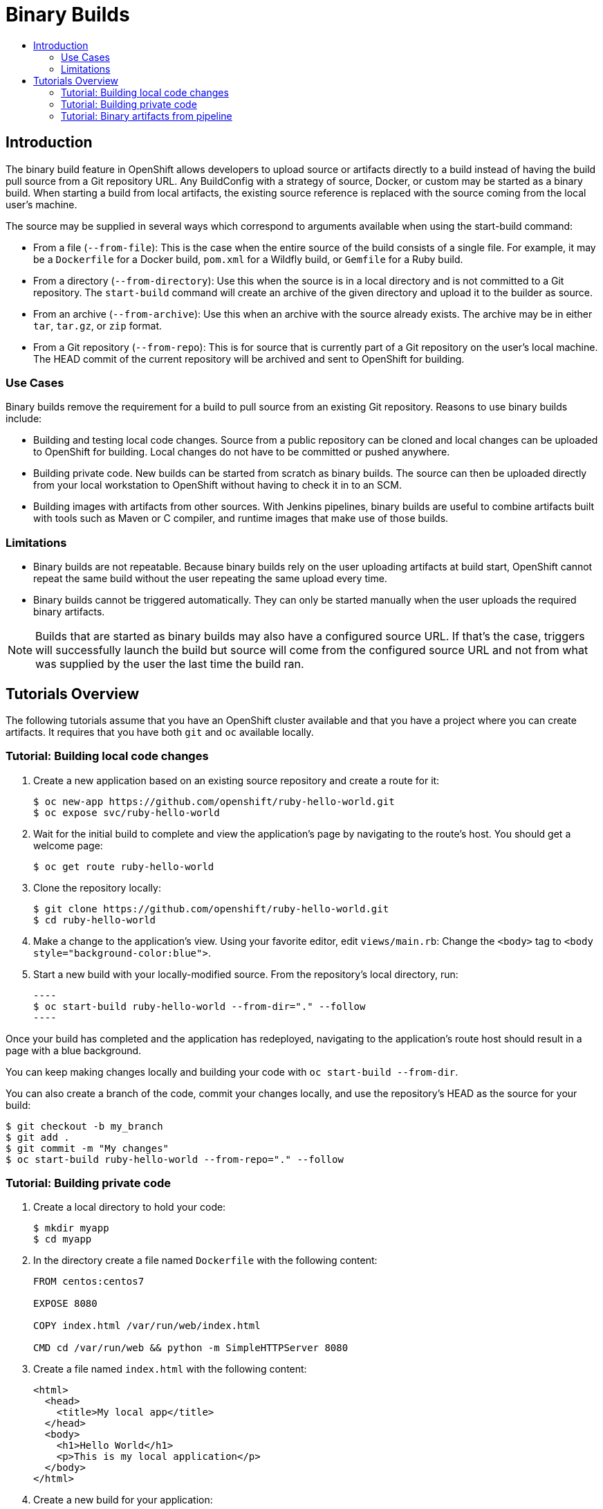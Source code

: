 [[binary-builds-tutorial]]
= Binary Builds
:data-uri:
:icons:
:experimental:
:toc: macro
:toc-title:

toc::[]

[[binary-builds-introduction]]
== Introduction

The binary build feature in OpenShift allows developers to upload source or
artifacts directly to a build instead of having the build pull source from a Git
repository URL. Any BuildConfig with a strategy of source, Docker, or custom may
be started as a binary build. When starting a build from local artifacts, the
existing source reference is replaced with the source coming from the local
user's machine.

The source may be supplied in several ways which correspond to arguments
available when using the start-build command:

* From a file (`--from-file`): This is the case when the entire source of the
build consists of a single file. For example, it may be a `Dockerfile` for a
Docker build, `pom.xml` for a Wildfly build, or `Gemfile` for a Ruby build.

* From a directory (`--from-directory`): Use this when the source is in a
local directory and is not committed to a Git repository. The `start-build`
command will create an archive of the given directory and upload it to the
builder as source.

* From an archive (`--from-archive`): Use this when an archive with the
source already exists. The archive may be in either `tar`, `tar.gz`, or `zip` format.

* From a Git repository (`--from-repo`): This is for source that is currently part
of a Git repository on the user's local machine. The HEAD commit of the current
repository will be archived and sent to OpenShift for building.

[[binary-builds-use-cases]]
=== Use Cases

Binary builds remove the requirement for a build to pull source from an existing
Git repository. Reasons to use binary builds include:

* Building and testing local code changes. Source from a public repository can be
cloned and local changes can be uploaded to OpenShift for building. Local
changes do not have to be committed or pushed anywhere.

* Building private code. New builds can be started from scratch as binary builds.
The source can then be uploaded directly from your local workstation to
OpenShift without having to check it in to an SCM.

* Building images with artifacts from other sources. With Jenkins pipelines,
binary builds are useful to combine artifacts built with tools such as Maven or C
compiler, and runtime images that make use of those builds.

[[binary-builds-limitations]]
=== Limitations

* Binary builds are not repeatable. Because binary builds rely on the user
uploading artifacts at build start, OpenShift cannot repeat the same build
without the user repeating the same upload every time.

* Binary builds cannot be triggered automatically. They can only be started
manually when the user uploads the required binary artifacts.

[NOTE]
====
Builds that are started as binary builds may also have a configured source URL.
If that's the case, triggers will successfully launch the build but source will
come from the configured source URL and not from what was supplied by the user
the last time the build ran.
====

[[binary-builds-tutorial-overview]]
== Tutorials Overview

The following tutorials assume that you have an OpenShift cluster available and
that you have a project where you can create artifacts. It requires that you
have both `git` and `oc` available locally.


[[binary-builds-local-code-changes]]
=== Tutorial: Building local code changes

. Create a new application based on an existing source repository and create a
route for it:
+
----
$ oc new-app https://github.com/openshift/ruby-hello-world.git
$ oc expose svc/ruby-hello-world
----

. Wait for the initial build to complete and view the application's page by
navigating to the route's host. You should get a welcome page:
+
----
$ oc get route ruby-hello-world
----

. Clone the repository locally:
+
----
$ git clone https://github.com/openshift/ruby-hello-world.git
$ cd ruby-hello-world
----

. Make a change to the application's view. Using your favorite editor, edit
`views/main.rb`: Change the `<body>` tag to `<body
style="background-color:blue">`.

. Start a new build with your locally-modified source. From the repository's
  local directory, run:

  ----
  $ oc start-build ruby-hello-world --from-dir="." --follow
  ----

Once your build has completed and the application has redeployed, navigating to
the application's route host should result in a page with a blue background.

You can keep making changes locally and building your code with `oc start-build
--from-dir`.

You can also create a branch of the code, commit your changes locally, and use
the repository's HEAD as the source for your build:

----
$ git checkout -b my_branch
$ git add .
$ git commit -m "My changes"
$ oc start-build ruby-hello-world --from-repo="." --follow
----

[[binary-builds-private-code]]
=== Tutorial: Building private code

. Create a local directory to hold your code:
+
----
$ mkdir myapp
$ cd myapp
----

. In the directory create a file named `Dockerfile` with the following content:
+
----
FROM centos:centos7

EXPOSE 8080

COPY index.html /var/run/web/index.html

CMD cd /var/run/web && python -m SimpleHTTPServer 8080
----

. Create a file named `index.html` with the following content:
+
----
<html>
  <head>
    <title>My local app</title>
  </head>
  <body>
    <h1>Hello World</h1>
    <p>This is my local application</p>
  </body>
</html>
----

. Create a new build for your application:
+
----
$ oc new-build --strategy docker --binary --docker-image centos:centos7 --name myapp
----

. Start a binary build using the local directory's content:
+
----
$ oc start-build myapp --from-dir . --follow
----

. Deploy the application using `new-app`, then create a route for it:
+
----
$ oc new-app myapp
$ oc expose svc/myapp
----

. Get the host name for your route and navigate to it:
+
----
$ oc get route myapp
----

After having built and deployed your code, you can iterate by making changes to
your local files and starting new builds by invoking `oc start-build myapp
--from-dir`. Once built, the code will be automatically deployed and the
changes will be reflected in your browser when you refresh the page.

[[binary-builds-pipeline-binary-artifacts]]
=== Tutorial: Binary artifacts from pipeline

Jenkins on OpenShift allows using slave images with the appropriate tools to
build your code. For example, you can use the `maven` slave to build a WAR from
your code repository. However, once this artifact is built, you need to commit
it to an image that contains the right runtime artifacts to run your code. A
binary build may be used to add these artifacts to your runtime image. In the
following tutorial, we'll create a Jenkins pipeline that makes use of the `maven`
slave to build a WAR, and then uses a binary build with a `Dockerfile` to add that
WAR to a wildfly runtime image.

. Create a new directory for your application:
+
----
$ mkdir mavenapp
$ cd mavenapp
----

. Create a `Dockerfile` that copies a WAR to the appropriate location inside a
wildfly image for execution. Copy the following to a local file named
`Dockerfile`:
+
----
FROM wildfly:latest
COPY ROOT.war /wildfly/standalone/deployments/ROOT.war
CMD  $STI_SCRIPTS_PATH/run
----

. Create a new BuildConfig for that Dockerfile:
+
[NOTE]
====
This will automatically start a build that will initially fail because the
`ROOT.war` artifact is not yet available. The pipeline below will pass that WAR to
the build using a binary build.
====
+
----
$ cat Dockerfile | oc new-build -D - --name mavenapp
----

. Create a BuildConfig with the Jenkins pipeline that will build a WAR and then
use that WAR to build an image using the previously created `Dockerfile`. The
same pattern can be used for other platforms where a binary artifact is built by
a set of tools and is then combined with a different runtime image for the final
package. Save the following code to `mavenapp-pipeline.yml`:
+
----
apiVersion: v1
kind: BuildConfig
metadata:
  name: mavenapp-pipeline
spec:
  strategy:
    jenkinsPipelineStrategy:
      jenkinsfile: |-
        pipeline {
          agent { label "maven" }
          stages {
            stage("Clone Source") {
              steps {
                checkout([$class: 'GitSCM',
                            branches: [[name: '*/master']],
                            extensions: [
                              [$class: 'RelativeTargetDirectory', relativeTargetDir: 'mavenapp']
                            ],
                            userRemoteConfigs: [[url: 'https://github.com/openshift/openshift-jee-sample.git']]
                        ])
              }
            }
            stage("Build WAR") {
              steps {
                dir('mavenapp') {
                  sh 'mvn clean package -Popenshift'
                }
              }
            }
            stage("Build Image") {
              steps {
                dir('mavenapp/target') {
                  sh 'oc start-build mavenapp --from-dir . --follow'
                }
              }
            }
          }
        }
    type: JenkinsPipeline
  triggers: []
----

. Create the pipeline build. If Jenkins is not deployed to your project, creating
the BuildConfig with the pipeline will result in Jenkins getting deployed. It
may take a couple of minutes before Jenkins is ready to build your pipeline. You
can check the status of the Jenkins rollout by invoking, `oc rollout status
dc/jenkins`:
+
----
$ oc create -f ./mavenapp-pipeline.yml
----

. Once Jenkins is ready, start the pipeline defined previously:
+
----
$ oc start-build mavenapp-pipeline
----

. When the pipeline has finished building, deploy the new application using
new-app and expose its route:
+
----
$ oc new-app mavenapp
$ oc expose svc/mavenapp
----

. Using your browser, navigate to the route for the application:
+
----
$ oc get route mavenapp
----
